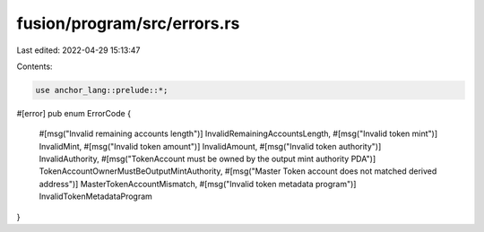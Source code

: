 fusion/program/src/errors.rs
============================

Last edited: 2022-04-29 15:13:47

Contents:

.. code-block:: rs

    use anchor_lang::prelude::*;

#[error]
pub enum ErrorCode {
    #[msg("Invalid remaining accounts length")]
    InvalidRemainingAccountsLength,
    #[msg("Invalid token mint")]
    InvalidMint,
    #[msg("Invalid token amount")]
    InvalidAmount,
    #[msg("Invalid token authority")]
    InvalidAuthority,
    #[msg("TokenAccount must be owned by the output mint authority PDA")]
    TokenAccountOwnerMustBeOutputMintAuthority,
    #[msg("Master Token account does not matched derived address")]
    MasterTokenAccountMismatch,
    #[msg("Invalid token metadata program")]
    InvalidTokenMetadataProgram
}


